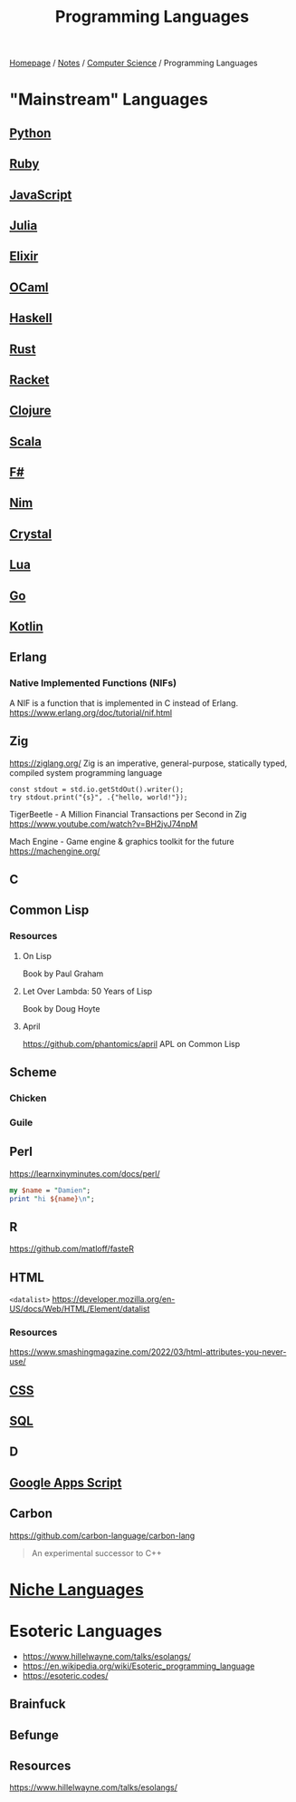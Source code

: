 #+title: Programming Languages

[[file:../../homepage.org][Homepage]] / [[file:../../notes.org][Notes]] / [[file:../computer-science.org][Computer Science]] / Programming Languages

* "Mainstream" Languages
** [[file:languages/python.org][Python]]
** [[file:languages/ruby.org][Ruby]]
** [[file:languages/javascript.org][JavaScript]]
** [[file:languages/julia.org][Julia]]
** [[file:languages/elixir.org][Elixir]]
** [[file:languages/ocaml.org][OCaml]]
** [[file:languages/haskell.org][Haskell]]
** [[file:languages/rust.org][Rust]]
** [[file:languages/racket.org][Racket]]
** [[file:languages/clojure.org][Clojure]]
** [[file:languages/scala.org][Scala]]
** [[file:languages/fsharp.org][F#]]
** [[file:languages/nim.org][Nim]]
** [[file:languages/crystal.org][Crystal]]
** [[file:languages/lua.org][Lua]]
** [[file:languages/go.org][Go]]
** [[file:languages/kotlin.org][Kotlin]]
** Erlang
*** Native Implemented Functions (NIFs)
A NIF is a function that is implemented in C instead of Erlang.
https://www.erlang.org/doc/tutorial/nif.html
** Zig
https://ziglang.org/
Zig is an imperative, general-purpose, statically typed, compiled system programming language
#+begin_src zig :imports '(std) :results verbatim
const stdout = std.io.getStdOut().writer();
try stdout.print("{s}", .{"hello, world!"});
#+end_src

#+RESULTS:
: hello, world!

TigerBeetle - A Million Financial Transactions per Second in Zig
https://www.youtube.com/watch?v=BH2jvJ74npM

Mach Engine - Game engine & graphics toolkit for the future
https://machengine.org/
** C
** Common Lisp
*** Resources
**** On Lisp
Book by Paul Graham
**** Let Over Lambda: 50 Years of Lisp
Book by Doug Hoyte
**** April
https://github.com/phantomics/april
APL on Common Lisp
** Scheme
*** Chicken
*** Guile
** Perl
https://learnxinyminutes.com/docs/perl/
#+begin_src perl :results output
my $name = "Damien";
print "hi ${name}\n";
#+end_src

#+RESULTS:
: hi Damien
** R
https://github.com/matloff/fasteR
** HTML
=<datalist>=
https://developer.mozilla.org/en-US/docs/Web/HTML/Element/datalist
*** Resources
https://www.smashingmagazine.com/2022/03/html-attributes-you-never-use/
** [[file:languages/css.org][CSS]]
** [[file:languages/sql.org][SQL]]
** D
** [[file:languages/google-apps-script.org][Google Apps Script]]
** Carbon
https://github.com/carbon-language/carbon-lang
#+begin_quote
An experimental successor to C++
#+end_quote

* [[file:languages/niche-languages.org][Niche Languages]]

* Esoteric Languages
- https://www.hillelwayne.com/talks/esolangs/
- https://en.wikipedia.org/wiki/Esoteric_programming_language
- https://esoteric.codes/
** Brainfuck
** Befunge
** Resources
https://www.hillelwayne.com/talks/esolangs/
